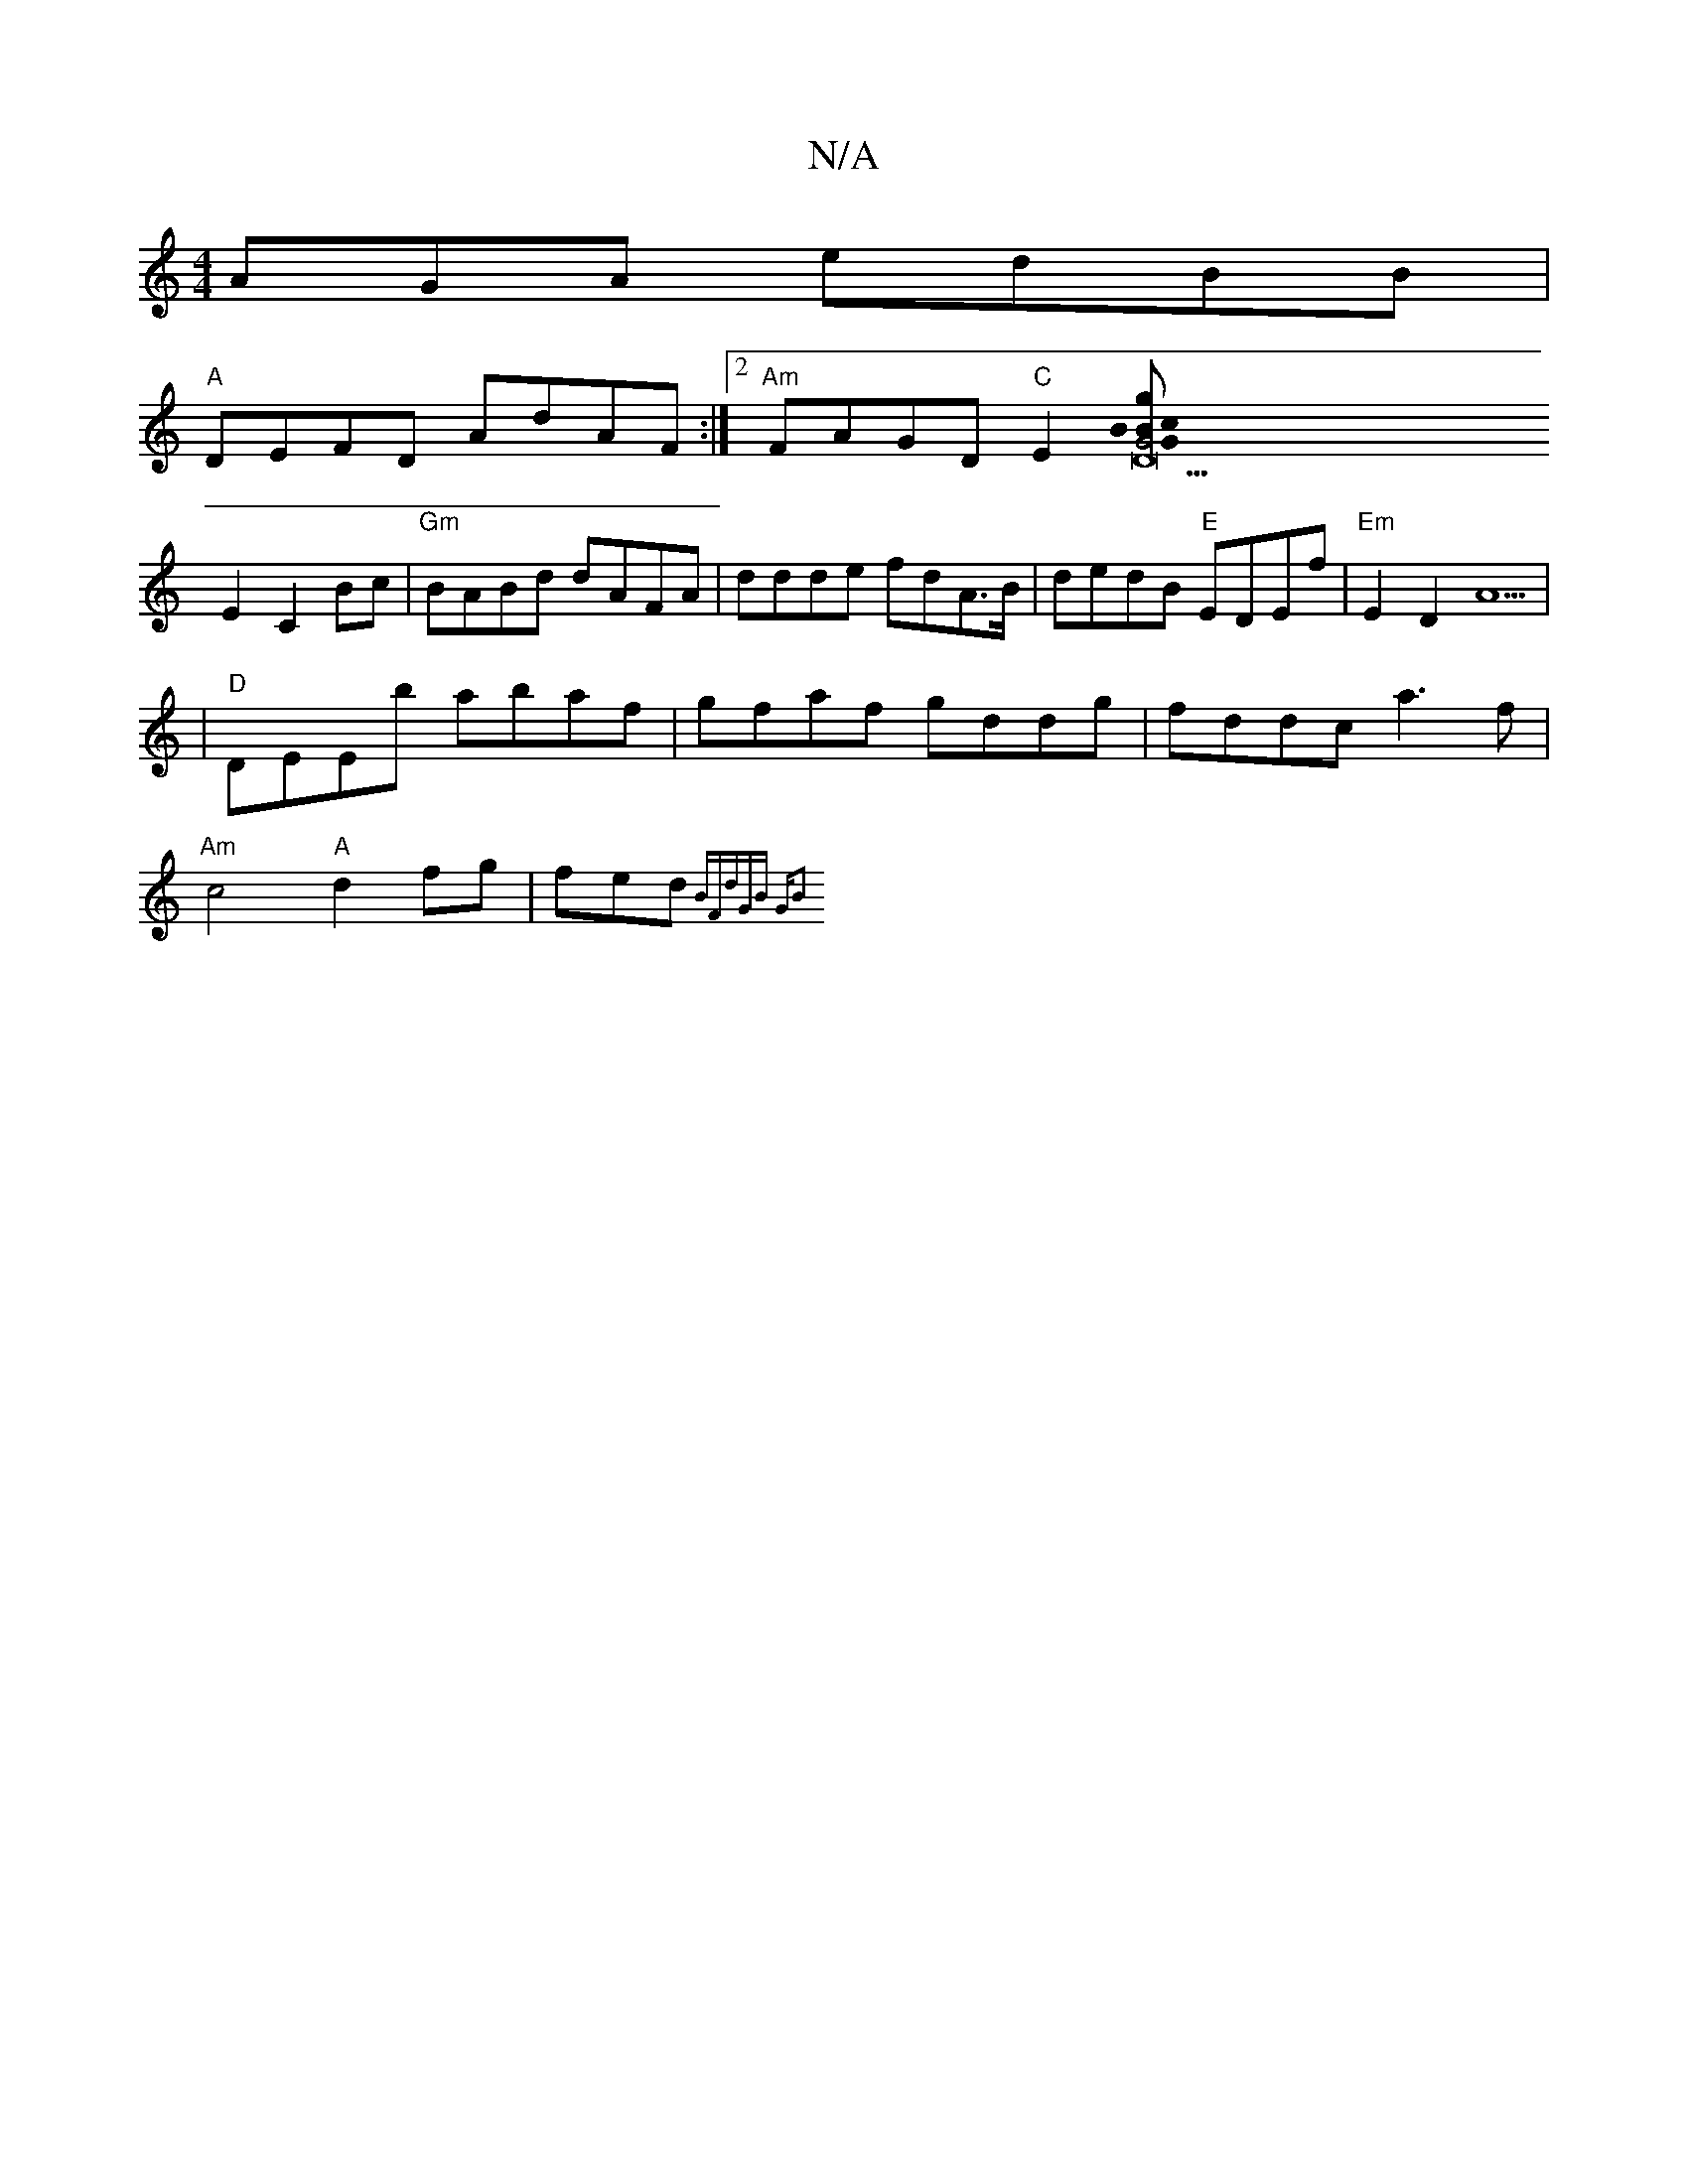 X:1
T:N/A
M:4/4
R:N/A
K:Cmajor
AGA edBB|
"A"DEFD AdAF:|2 "Am"FAGD "C"E2-[D47"B2c2|G4 G2 Bg|ABcddc|
E2 C2 Bc | "Gm"BABd dAFA|ddde fdA>B|dedB "E"EDEf|"Em"E2D2 A5|
|"D"DEEb abaf|gfaf gddg|fddc a3 f|
"Am"c4"A"d2 fg|fed{"Bm"Fd"G"B GB2|"